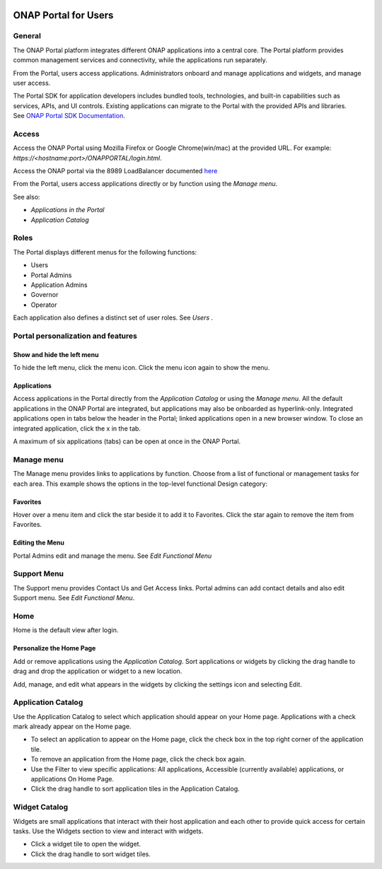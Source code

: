 |image2017-10-27_15-56-53.png|

ONAP Portal for Users
=====================

General
-------

The ONAP Portal platform integrates different ONAP applications into a
central core. The Portal platform provides common management services
and connectivity, while the applications run separately.

From the Portal, users access applications. Administrators onboard and
manage applications and widgets, and manage user access.

The Portal SDK for application developers includes bundled tools,
technologies, and built-in capabilities such as services, APIs, and UI
controls. Existing applications can migrate to the Portal with the
provided APIs and libraries. See `ONAP Portal SDK
Documentation <http://onap.readthedocs.io/en/latest/submodules/portal.git/docs/tutorials/index.html>`__\.

Access
------

Access the ONAP Portal using Mozilla Firefox or Google Chrome(win/mac)
at the provided URL. For example: `https://<hostname:port>/ONAPPORTAL/login.html`.

Access the ONAP portal via the 8989 LoadBalancer documented `here <https://onap.readthedocs.io/en/latest/submodules/oom.git/docs/oom_user_guide.html#accessing-the-onap-portal-using-oom-and-a-kubernetes-cluster>`__

From the Portal, users access applications directly or by function using
the `Manage menu`.

See also:

-  `Applications in the Portal`

-  `Application Catalog`

Roles
-----

The Portal displays different menus for the following functions:

-  Users

-  Portal Admins

-  Application Admins

-  Governor

-  Operator

Each application also defines a distinct set of user roles. See *Users* .

Portal personalization and features
-----------------------------------

Show and hide the left menu
~~~~~~~~~~~~~~~~~~~~~~~~~~~

To hide the left menu, click the menu icon. Click the menu icon again to
show the menu.

|image2017-10-31_12-21-53.png|

Applications
~~~~~~~~~~~~

Access applications in the Portal directly from the `Application Catalog`
or using the `Manage menu`.
All the default applications in the ONAP Portal are integrated, but
applications may also be onboarded as hyperlink-only. Integrated
applications open in tabs below the header in the Portal; linked
applications open in a new browser window. To close an integrated
application, click the x in the tab.

|image2017-12-5_14-53-43.png|

A maximum of six applications (tabs) can be open at once in the ONAP
Portal.

Manage menu
-----------

The Manage menu provides links to applications by function. Choose from
a list of functional or management tasks for each area. This example
shows the options in the top-level functional Design category:

|image2017-12-5_14-57-22.png|

Favorites
~~~~~~~~~

Hover over a menu item and click the star beside it to add it to
Favorites. Click the star again to remove the item from Favorites.

Editing the Menu
~~~~~~~~~~~~~~~~

Portal Admins edit and manage the menu. See `Edit Functional Menu`

Support Menu
------------

The Support menu provides Contact Us and Get Access links. Portal admins
can add contact details and also edit Support menu. See `Edit Functional Menu`.

Home
----

Home is the default view after login.

|image2017-12-5_16-52-40.png|

Personalize the Home Page
~~~~~~~~~~~~~~~~~~~~~~~~~

Add or remove applications using the `Application Catalog`.
Sort applications or widgets by clicking the drag handle to drag and
drop the application or widget to a new location.

|image2017-12-5_16-57-24.png| Add, manage, and edit what appears in the
widgets by clicking the settings icon and selecting Edit.

|ep_home_editwidget.png|

Application Catalog
-------------------

Use the Application Catalog to select which application should appear on
your Home page. Applications with a check mark already appear on the
Home page.

-  To select an application to appear on the Home page, click the check
   box in the top right corner of the application tile.

-  To remove an application from the Home page, click the check box
   again.

-  Use the Filter to view specific applications: All applications,
   Accessible (currently available) applications, or applications On
   Home Page.

-  Click the drag handle to sort application tiles in the Application
   Catalog.

|image2017-12-5_15-8-37.png|

Widget Catalog
--------------

Widgets are small applications that interact with their host application
and each other to provide quick access for certain tasks. Use the
Widgets section to view and interact with widgets.

-  Click a widget tile to open the widget.

-  Click the drag handle to sort widget tiles.

|image2017-12-5_15-9-27.png|


.. |image2017-10-27_15-56-53.png| image:: attachments/16004343_image2017-10-27_15-56-53.png
.. |image2017-10-31_12-21-53.png| image:: attachments/16004980_image2017-10-31_12-21-53.png
.. |image2017-12-5_14-53-43.png| image:: attachments/20086818_image2017-12-5_14-53-43.png
.. |image2017-12-5_14-57-22.png| image:: attachments/20086819_image2017-12-5_14-57-22.png
.. |image2017-12-5_16-52-40.png| image:: attachments/20086839_image2017-12-5_16-52-40.png
.. |image2017-12-5_16-57-24.png| image:: attachments/20086846_image2017-12-5_16-57-24.png
.. |ep_home_editwidget.png| image:: attachments/1018906_ep_home_editwidget.png
.. |image2017-12-5_15-8-37.png| image:: attachments/20086820_image2017-12-5_15-8-37.png
.. |image2017-12-5_15-9-27.png| image:: attachments/20086821_image2017-12-5_15-9-27.png
